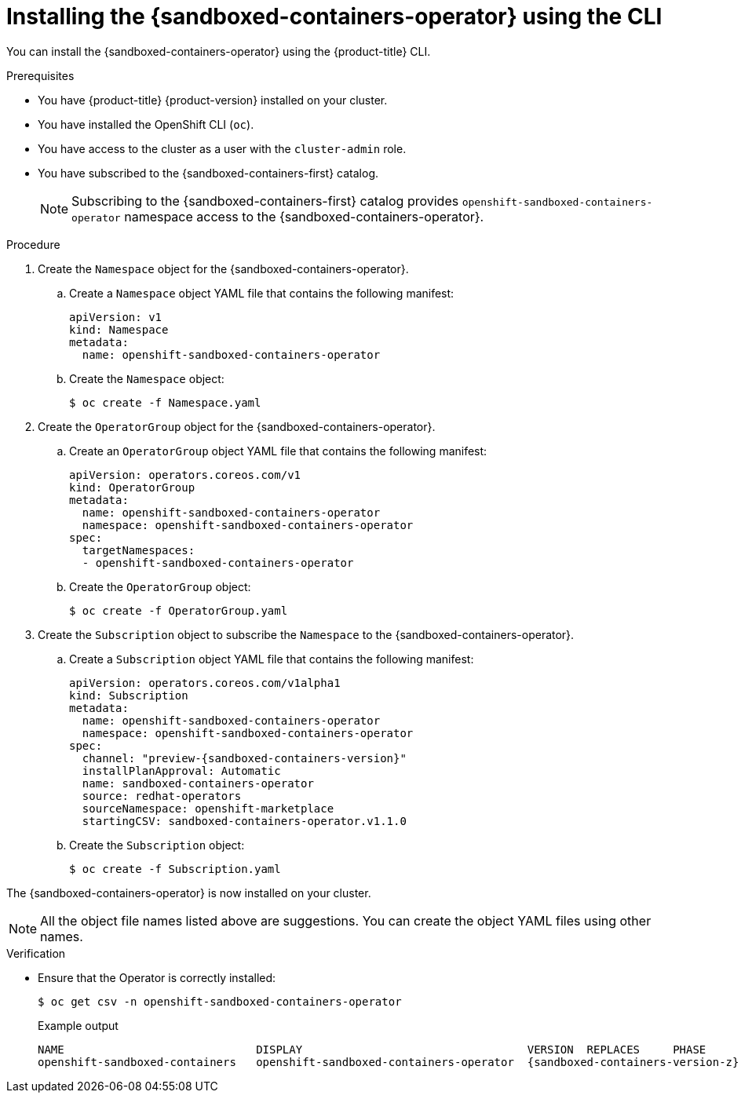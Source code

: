 //Module included in the following assemblies:
//
// * sandboxed_containers/deploying_sandboxed_containers.adoc

:_content-type: PROCEDURE
[id="sandboxed-containers-installing-operator-cli_{context}"]
= Installing the {sandboxed-containers-operator} using the CLI

You can install the {sandboxed-containers-operator} using the {product-title} CLI.

.Prerequisites

* You have {product-title} {product-version} installed on your cluster.
* You have installed the OpenShift CLI (`oc`).
* You have access to the cluster as a user with the `cluster-admin` role.
* You have subscribed to the {sandboxed-containers-first} catalog.
+
[NOTE]
====
Subscribing to the {sandboxed-containers-first} catalog provides `openshift-sandboxed-containers-operator` namespace access to the {sandboxed-containers-operator}.
====

.Procedure

. Create the `Namespace` object for the {sandboxed-containers-operator}.

.. Create a `Namespace` object YAML file that contains the following manifest:
+
[source,yaml]
----
apiVersion: v1
kind: Namespace
metadata:
  name: openshift-sandboxed-containers-operator
----

.. Create the `Namespace` object:
+
[source,terminal]
----
$ oc create -f Namespace.yaml
----

. Create the `OperatorGroup` object for the {sandboxed-containers-operator}.

.. Create an `OperatorGroup` object YAML file that contains the following manifest:
+
[source,yaml]
----
apiVersion: operators.coreos.com/v1
kind: OperatorGroup
metadata:
  name: openshift-sandboxed-containers-operator
  namespace: openshift-sandboxed-containers-operator
spec:
  targetNamespaces:
  - openshift-sandboxed-containers-operator
----

.. Create the `OperatorGroup` object:
+
[source,terminal]
----
$ oc create -f OperatorGroup.yaml
----

. Create the `Subscription` object to subscribe the `Namespace` to the {sandboxed-containers-operator}.

.. Create a `Subscription` object YAML file that contains the following manifest:
+
[source,yaml,subs="attributes+"]
----
apiVersion: operators.coreos.com/v1alpha1
kind: Subscription
metadata:
  name: openshift-sandboxed-containers-operator
  namespace: openshift-sandboxed-containers-operator
spec:
  channel: "preview-{sandboxed-containers-version}"
  installPlanApproval: Automatic
  name: sandboxed-containers-operator
  source: redhat-operators
  sourceNamespace: openshift-marketplace
  startingCSV: sandboxed-containers-operator.v1.1.0
----

.. Create the `Subscription` object:
+
[source,terminal]
----
$ oc create -f Subscription.yaml
----

The {sandboxed-containers-operator} is now installed on your cluster.

[NOTE]
====
All  the object file names listed above are suggestions. You can create the object YAML files using other names.
====

.Verification

* Ensure that the Operator is correctly installed:
+
[source,terminal]
----
$ oc get csv -n openshift-sandboxed-containers-operator
----
+
.Example output
+
[source,terminal,subs="attributes+"]
----
NAME                             DISPLAY                                  VERSION  REPLACES     PHASE
openshift-sandboxed-containers   openshift-sandboxed-containers-operator  {sandboxed-containers-version-z}    {sandboxed-containers-legacy-version}        Succeeded
----
